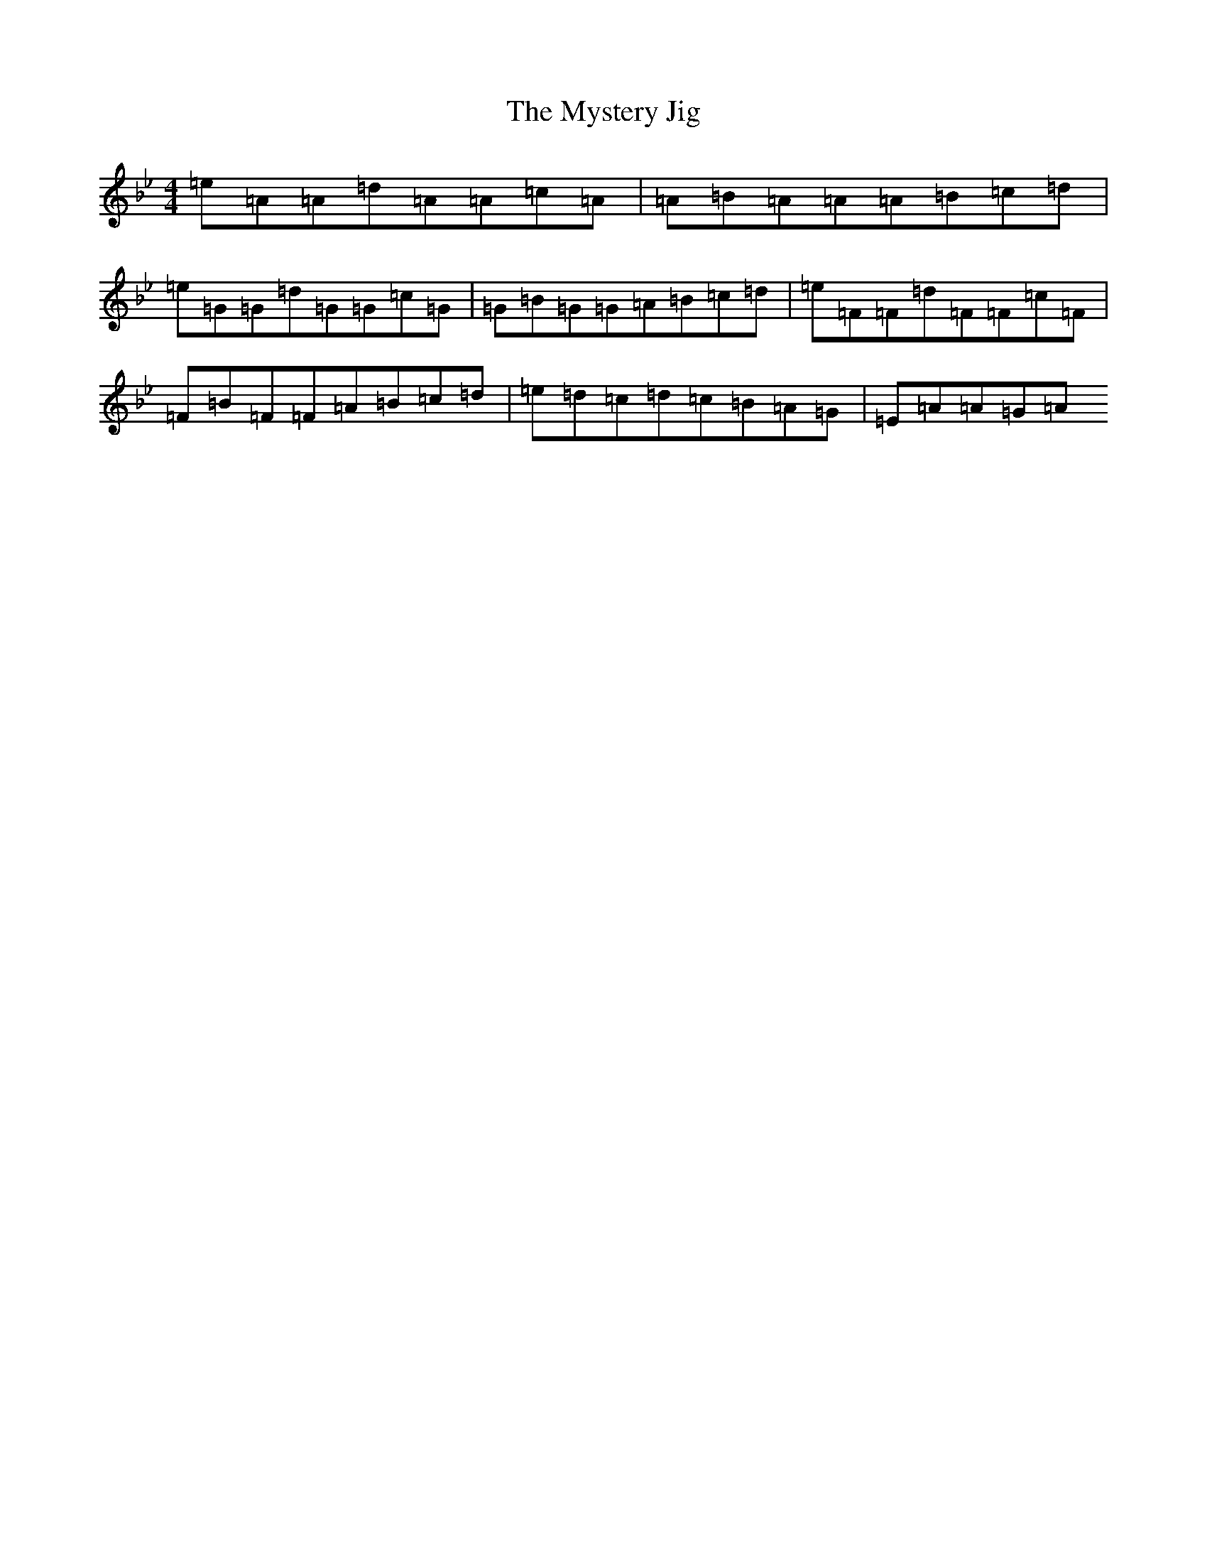 X: 3390
T: Mystery Jig, The
S: https://thesession.org/tunes/13648#setting24211
Z: E Dorian
R: jig
M:4/4
L:1/8
K: C Dorian
=e=A=A=d=A=A=c=A|=A=B=A=A=A=B=c=d|=e=G=G=d=G=G=c=G|=G=B=G=G=A=B=c=d|=e=F=F=d=F=F=c=F|=F=B=F=F=A=B=c=d|=e=d=c=d=c=B=A=G|=E=A=A=G=A